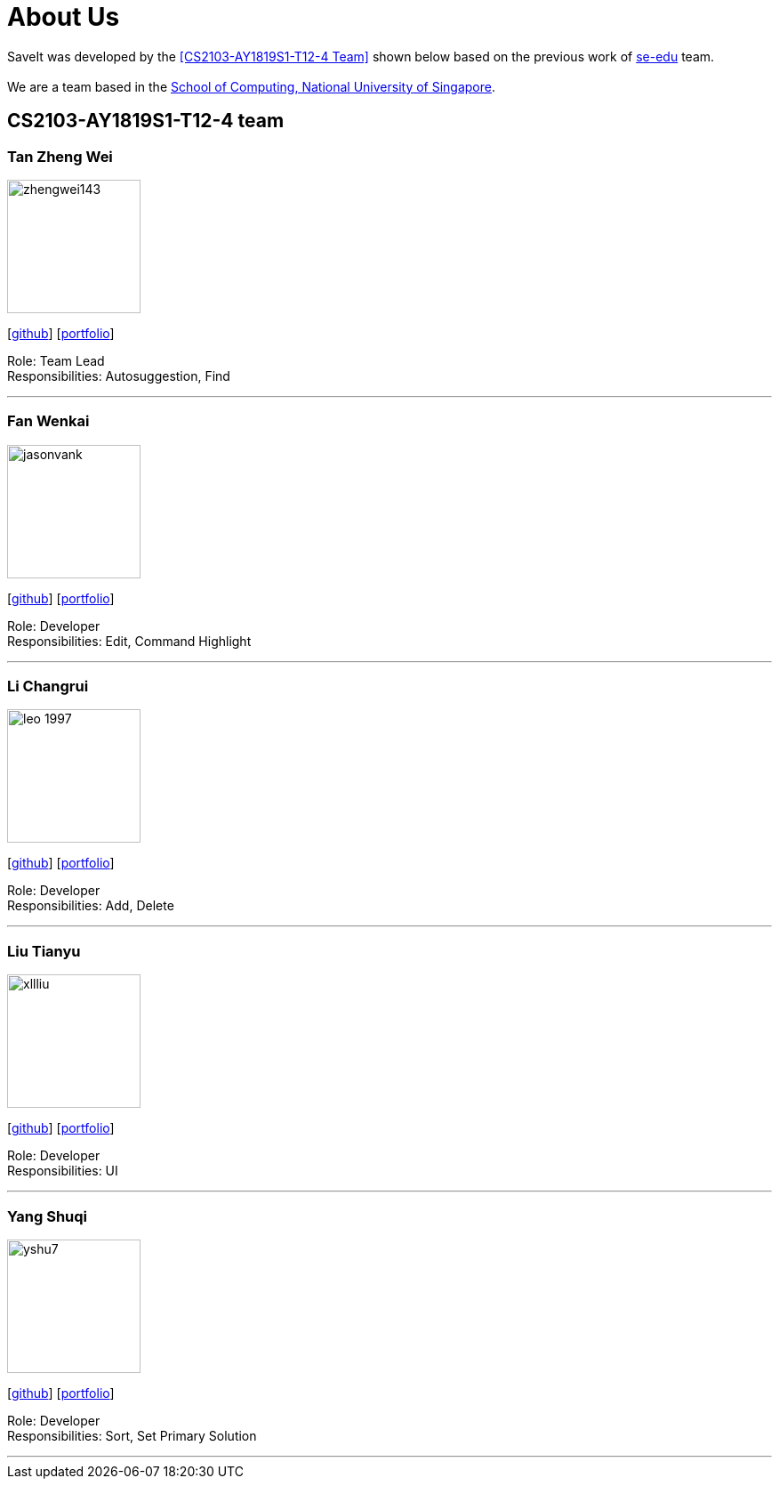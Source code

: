 = About Us
:site-section: AboutUs
:relfileprefix: team/
:imagesDir: images
:stylesDir: stylesheets

SaveIt was developed by the <<CS2103-AY1819S1-T12-4 Team>> shown below based on the previous work of https://se-edu.github.io/docs/Team.html[se-edu] team. +
{empty} +
We are a team based in the http://www.comp.nus.edu.sg[School of Computing, National University of Singapore].

== CS2103-AY1819S1-T12-4 team

=== Tan Zheng Wei
image::zhengwei143.png[width="150", align="left"]
{empty}[https://github.com/zhengwei143[github]] [<<zhengwei143#, portfolio>>]

Role: Team Lead +
Responsibilities: Autosuggestion, Find

'''

=== Fan Wenkai
image::jasonvank.png[width="150", align="left"]
{empty}[https://github.com/jasonvank[github]] [<<jasonvank#, portfolio>>]

Role: Developer +
Responsibilities: Edit, Command Highlight

'''

=== Li Changrui
image::leo-1997.png[width="150", align="left"]
{empty}[http://github.com/leo-1997[github]] [<<leo-1997#, portfolio>>]

Role: Developer +
Responsibilities: Add, Delete

'''

=== Liu Tianyu
image::xllliu.png[width="150", align="left"]
{empty}[http://github.com/xllliu[github]] [<<xllliu#, portfolio>>]

Role: Developer +
Responsibilities: UI

'''

=== Yang Shuqi
image::yshu7.png[width="150", align="left"]
{empty}[http://github.com/yshu7[github]] [<<yshu7#, portfolio>>]

Role: Developer +
Responsibilities: Sort, Set Primary Solution

'''
